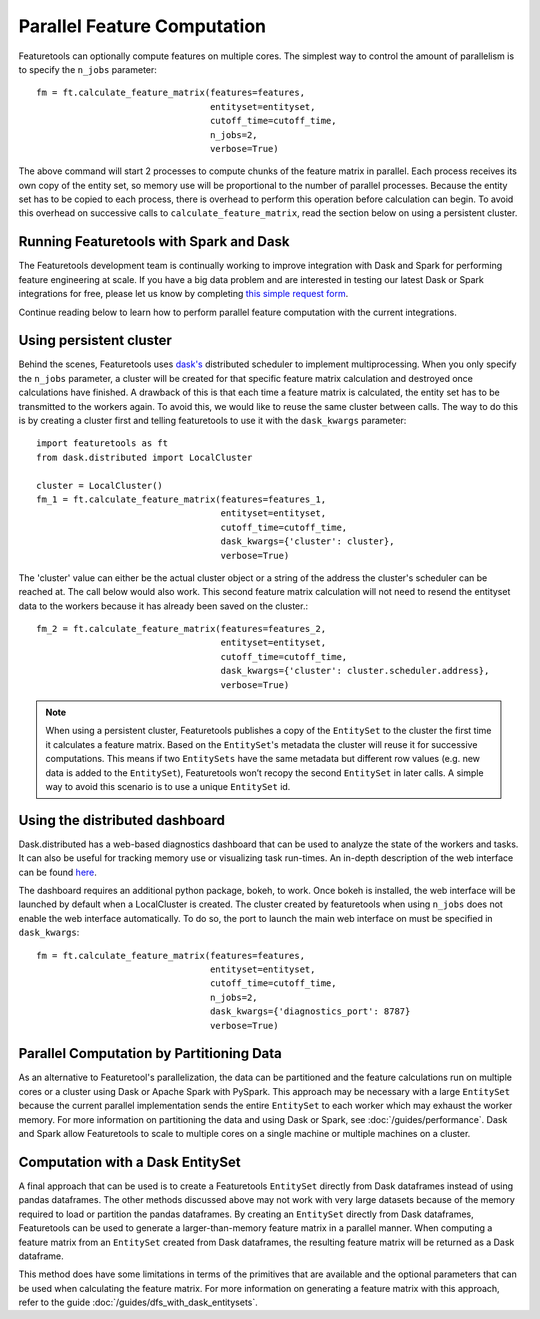 .. _parallel:

Parallel Feature Computation
============================
Featuretools can optionally compute features on multiple cores. The simplest way to control the amount of parallelism is to specify the ``n_jobs`` parameter::

    fm = ft.calculate_feature_matrix(features=features,
                                     entityset=entityset,
                                     cutoff_time=cutoff_time,
                                     n_jobs=2,
                                     verbose=True)

The above command will start 2 processes to compute chunks of the feature matrix in parallel. Each process receives its own copy of the entity set, so memory use will be proportional to the number of parallel processes. Because the entity set has to be copied to each process, there is overhead to perform this operation before calculation can begin. To avoid this overhead on successive calls to ``calculate_feature_matrix``, read the section below on using a persistent cluster.

Running Featuretools with Spark and Dask
----------------------------------------
The Featuretools development team is continually working to improve integration with Dask and Spark for performing feature engineering at scale. If you have a big data problem and are interested in testing our latest Dask or Spark integrations for free, please let us know by completing `this simple request form <https://forms.office.com/Pages/ResponsePage.aspx?id=2TkvUj0wj0id66bXfx6v2ASd4JAap6pFigRj7EKGsuBUNDI4WDlGSzI1VVRHTUdMS0gyR1EyMkdJVi4u>`__.

Continue reading below to learn how to perform parallel feature computation with the current integrations.

Using persistent cluster
------------------------
Behind the scenes, Featuretools uses `dask's <http://dask.pydata.org/>`_ distributed scheduler to implement multiprocessing. When you only specify the ``n_jobs`` parameter, a cluster will be created for that specific feature matrix calculation and destroyed once calculations have finished. A drawback of this is that each time a feature matrix is calculated, the entity set has to be transmitted to the workers again. To avoid this, we would like to reuse the same cluster between calls. The way to do this is by creating a cluster first and telling featuretools to use it with the ``dask_kwargs`` parameter::

    import featuretools as ft
    from dask.distributed import LocalCluster

    cluster = LocalCluster()
    fm_1 = ft.calculate_feature_matrix(features=features_1,
                                       entityset=entityset,
                                       cutoff_time=cutoff_time,
                                       dask_kwargs={'cluster': cluster},
                                       verbose=True)

The 'cluster' value can either be the actual cluster object or a string of the address the cluster's scheduler can be reached at. The call below would also work. This second feature matrix calculation will not need to resend the entityset data to the workers because it has already been saved on the cluster.::

    fm_2 = ft.calculate_feature_matrix(features=features_2,
                                       entityset=entityset,
                                       cutoff_time=cutoff_time,
                                       dask_kwargs={'cluster': cluster.scheduler.address},
                                       verbose=True)

.. note::

    When using a persistent cluster, Featuretools publishes a copy of the ``EntitySet`` to the cluster the first time it calculates a feature matrix. Based on the ``EntitySet``'s metadata the cluster will reuse it for successive computations. This means if two ``EntitySets`` have the same metadata but different row values (e.g. new data is added to the ``EntitySet``), Featuretools won’t recopy the second ``EntitySet`` in later calls. A simple way to avoid this scenario is to use a unique ``EntitySet`` id.

Using the distributed dashboard
-------------------------------
Dask.distributed has a web-based diagnostics dashboard that can be used to analyze the state of the workers and tasks. It can also be useful for tracking memory use or visualizing task run-times. An in-depth description of the web interface can be found `here <https://distributed.readthedocs.io/en/latest/web.html>`_.

.. image:: /images/dashboard.png

The dashboard requires an additional python package, bokeh, to work. Once bokeh is installed, the web interface will be launched by default when a LocalCluster is created. The cluster created by featuretools when using ``n_jobs`` does not enable the web interface automatically. To do so, the port to launch the main web interface on must be specified in ``dask_kwargs``::

    fm = ft.calculate_feature_matrix(features=features,
                                     entityset=entityset,
                                     cutoff_time=cutoff_time,
                                     n_jobs=2,
                                     dask_kwargs={'diagnostics_port': 8787}
                                     verbose=True)

Parallel Computation by Partitioning Data
-----------------------------------------
As an alternative to Featuretool's parallelization, the data can be partitioned and the feature calculations run on multiple cores or a cluster using Dask or Apache Spark with PySpark. This approach may be necessary with a large ``EntitySet`` because the current parallel implementation sends the entire ``EntitySet`` to each worker which may exhaust the worker memory. For more information on partitioning the data and using Dask or Spark, see :doc:`/guides/performance`. Dask and Spark allow Featuretools to scale to multiple cores on a single machine or multiple machines on a cluster.

Computation with a Dask EntitySet
---------------------------------
A final approach that can be used is to create a Featuretools ``EntitySet`` directly from Dask dataframes instead of using pandas dataframes. The other methods discussed above may not work with very large datasets because of the memory required to load or partition the pandas dataframes. By creating an ``EntitySet`` directly from Dask dataframes, Featuretools can be used to generate a larger-than-memory feature matrix in a parallel manner. When computing a feature matrix from an ``EntitySet`` created from Dask dataframes, the resulting feature matrix will be returned as a Dask dataframe.

This method does have some limitations in terms of the primitives that are available and the optional parameters that can be used when calculating the feature matrix. For more information on generating a feature matrix with this approach, refer to the guide :doc:`/guides/dfs_with_dask_entitysets`.
